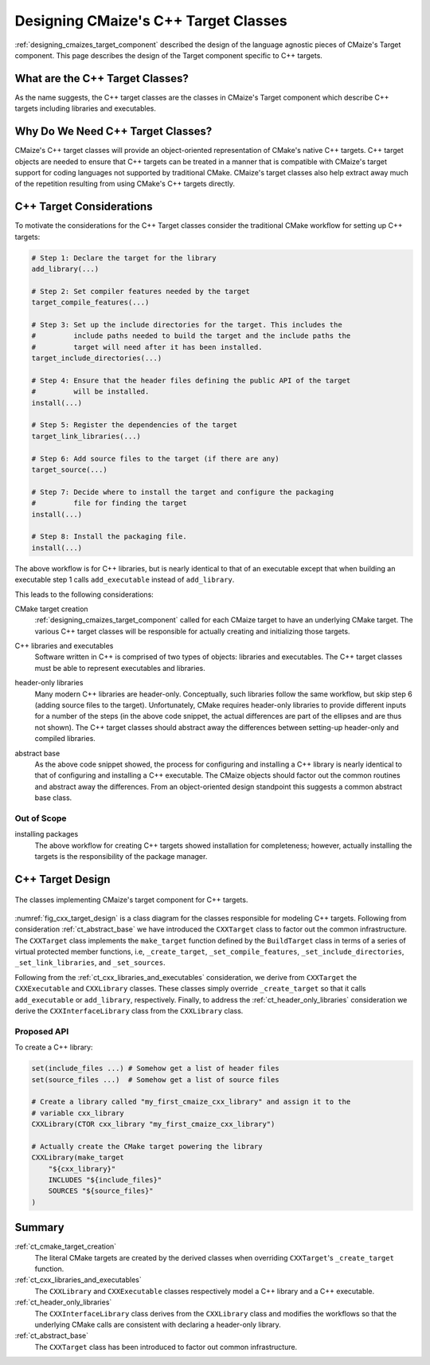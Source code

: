 .. Copyright 2023 CMakePP
..
.. Licensed under the Apache License, Version 2.0 (the "License");
.. you may not use this file except in compliance with the License.
.. You may obtain a copy of the License at
..
.. http://www.apache.org/licenses/LICENSE-2.0
..
.. Unless required by applicable law or agreed to in writing, software
.. distributed under the License is distributed on an "AS IS" BASIS,
.. WITHOUT WARRANTIES OR CONDITIONS OF ANY KIND, either express or implied.
.. See the License for the specific language governing permissions and
.. limitations under the License.

.. _designing_cmaizes_cxx_target_classes:

#####################################
Designing CMaize's C++ Target Classes
#####################################

:ref:`designing_cmaizes_target_component` described the design of the language
agnostic pieces of CMaize's Target component. This page describes the design
of the Target component specific to C++ targets.

********************************
What are the C++ Target Classes?
********************************

As the name suggests, the C++ target classes are the classes in CMaize's Target
component which describe C++ targets including libraries and executables.

**********************************
Why Do We Need C++ Target Classes?
**********************************

CMaize's C++ target classes will provide an object-oriented representation of
CMake's native C++ targets. C++ target objects are needed to ensure that C++
targets can be treated in a manner that is compatible with CMaize's target
support for coding languages not supported by traditional CMake. CMaize's target
classes also help extract away much of the repetition resulting from using
CMake's C++ targets directly.

*************************
C++ Target Considerations
*************************

To motivate the considerations for the C++ Target classes consider the
traditional CMake workflow for setting up C++ targets:

.. code-block:: CMake

   # Step 1: Declare the target for the library
   add_library(...)

   # Step 2: Set compiler features needed by the target
   target_compile_features(...)

   # Step 3: Set up the include directories for the target. This includes the
   #         include paths needed to build the target and the include paths the
   #         target will need after it has been installed.
   target_include_directories(...)

   # Step 4: Ensure that the header files defining the public API of the target
   #         will be installed.
   install(...)

   # Step 5: Register the dependencies of the target
   target_link_libraries(...)

   # Step 6: Add source files to the target (if there are any)
   target_source(...)

   # Step 7: Decide where to install the target and configure the packaging
   #         file for finding the target
   install(...)

   # Step 8: Install the packaging file.
   install(...)

The above workflow is for C++ libraries, but is nearly identical to that of
an executable except that when building an executable step 1 calls
``add_executable`` instead of ``add_library``.

This leads to the following considerations:

.. _ct_cmake_target_creation:

CMake target creation
   :ref:`designing_cmaizes_target_component` called for each CMaize target to
   have an underlying CMake target. The various C++ target classes will be
   responsible for actually creating and initializing those targets.

.. _ct_cxx_libraries_and_executables:

C++ libraries and executables
    Software written in C++ is comprised of two types of objects: libraries and
    executables. The C++ target classes must be able to represent executables
    and libraries.

.. _ct_header_only_libraries:

header-only libraries
   Many modern C++ libraries are header-only. Conceptually, such libraries
   follow the same workflow, but skip step 6 (adding source files to the
   target). Unfortunately, CMake requires header-only libraries to provide
   different inputs for a number of the steps (in the above code snippet, the
   actual differences are part of the ellipses and are thus not shown). The
   C++ target classes should abstract away the differences between setting-up
   header-only and compiled libraries.

.. _ct_abstract_base:

abstract base
   As the above code snippet showed, the process for configuring and installing
   a C++ library is nearly identical to that of configuring and installing a
   C++ executable. The CMaize objects should factor out the common routines and
   abstract away the differences. From an object-oriented design standpoint this
   suggests a common abstract base class.

Out of Scope
============

installing packages
   The above workflow for creating C++ targets showed installation for
   completeness; however, actually installing the targets is the responsibility
   of the package manager.

*****************
C++ Target Design
*****************

.. _fig_cxx_target_design:

.. figure:: assets/cxx_targets.png
   :align: center

   The classes implementing CMaize's target component for C++ targets.

:numref:`fig_cxx_target_design` is a class diagram for the classes responsible
for modeling C++ targets. Following from consideration :ref:`ct_abstract_base`
we have introduced the ``CXXTarget`` class to factor out the common
infrastructure. The ``CXXTarget`` class implements the ``make_target`` function
defined by the ``BuildTarget`` class in terms of a series of virtual protected
member functions, i.e, ``_create_target``, ``_set_compile_features``,
``_set_include_directories``, ``_set_link_libraries``, and ``_set_sources``.

Following from the :ref:`ct_cxx_libraries_and_executables` consideration, we
derive from ``CXXTarget`` the ``CXXExecutable`` and ``CXXLibrary`` classes.
These classes simply override ``_create_target`` so that it calls
``add_executable`` or ``add_library``, respectively. Finally, to address the
:ref:`ct_header_only_libraries` consideration we derive the
``CXXInterfaceLibrary`` class from the ``CXXLibrary`` class.

Proposed API
============

To create a C++ library:

.. code-block:: CMake

   set(include_files ...) # Somehow get a list of header files
   set(source_files ...)  # Somehow get a list of source files

   # Create a library called "my_first_cmaize_cxx_library" and assign it to the
   # variable cxx_library
   CXXLibrary(CTOR cxx_library "my_first_cmaize_cxx_library")

   # Actually create the CMake target powering the library
   CXXLibrary(make_target
       "${cxx_library}"
       INCLUDES "${include_files}"
       SOURCES "${source_files}"
   )

*******
Summary
*******

:ref:`ct_cmake_target_creation`
   The literal CMake targets are created by the derived classes when overriding
   ``CXXTarget``'s ``_create_target`` function.

:ref:`ct_cxx_libraries_and_executables`
   The ``CXXLibrary`` and ``CXXExecutable`` classes respectively model a C++
   library and a C++ executable.

:ref:`ct_header_only_libraries`
   The ``CXXInterfaceLibrary`` class derives from the ``CXXLibrary`` class and
   modifies the workflows so that the underlying CMake calls are consistent with
   declaring a header-only library.

:ref:`ct_abstract_base`
   The ``CXXTarget`` class has been introduced to factor out common
   infrastructure.
